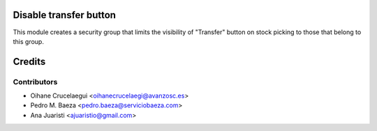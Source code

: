 Disable transfer button
=======================

This module creates a security group that limits the visibility of "Transfer"
button on stock picking to those that belong to this group.


Credits
=======

Contributors
------------
* Oihane Crucelaegui <oihanecrucelaegi@avanzosc.es>
* Pedro M. Baeza <pedro.baeza@serviciobaeza.com>
* Ana Juaristi <ajuaristio@gmail.com>

